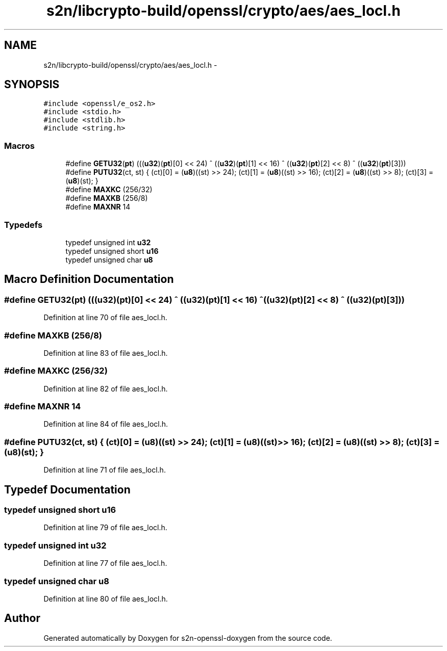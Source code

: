 .TH "s2n/libcrypto-build/openssl/crypto/aes/aes_locl.h" 3 "Thu Jun 30 2016" "s2n-openssl-doxygen" \" -*- nroff -*-
.ad l
.nh
.SH NAME
s2n/libcrypto-build/openssl/crypto/aes/aes_locl.h \- 
.SH SYNOPSIS
.br
.PP
\fC#include <openssl/e_os2\&.h>\fP
.br
\fC#include <stdio\&.h>\fP
.br
\fC#include <stdlib\&.h>\fP
.br
\fC#include <string\&.h>\fP
.br

.SS "Macros"

.in +1c
.ti -1c
.RI "#define \fBGETU32\fP(\fBpt\fP)   (((\fBu32\fP)(\fBpt\fP)[0] << 24) ^ ((\fBu32\fP)(\fBpt\fP)[1] << 16) ^ ((\fBu32\fP)(\fBpt\fP)[2] <<  8) ^ ((\fBu32\fP)(\fBpt\fP)[3]))"
.br
.ti -1c
.RI "#define \fBPUTU32\fP(ct,  st)   { (ct)[0] = (\fBu8\fP)((st) >> 24); (ct)[1] = (\fBu8\fP)((st) >> 16); (ct)[2] = (\fBu8\fP)((st) >>  8); (ct)[3] = (\fBu8\fP)(st); }"
.br
.ti -1c
.RI "#define \fBMAXKC\fP   (256/32)"
.br
.ti -1c
.RI "#define \fBMAXKB\fP   (256/8)"
.br
.ti -1c
.RI "#define \fBMAXNR\fP   14"
.br
.in -1c
.SS "Typedefs"

.in +1c
.ti -1c
.RI "typedef unsigned int \fBu32\fP"
.br
.ti -1c
.RI "typedef unsigned short \fBu16\fP"
.br
.ti -1c
.RI "typedef unsigned char \fBu8\fP"
.br
.in -1c
.SH "Macro Definition Documentation"
.PP 
.SS "#define GETU32(\fBpt\fP)   (((\fBu32\fP)(\fBpt\fP)[0] << 24) ^ ((\fBu32\fP)(\fBpt\fP)[1] << 16) ^ ((\fBu32\fP)(\fBpt\fP)[2] <<  8) ^ ((\fBu32\fP)(\fBpt\fP)[3]))"

.PP
Definition at line 70 of file aes_locl\&.h\&.
.SS "#define MAXKB   (256/8)"

.PP
Definition at line 83 of file aes_locl\&.h\&.
.SS "#define MAXKC   (256/32)"

.PP
Definition at line 82 of file aes_locl\&.h\&.
.SS "#define MAXNR   14"

.PP
Definition at line 84 of file aes_locl\&.h\&.
.SS "#define PUTU32(ct, st)   { (ct)[0] = (\fBu8\fP)((st) >> 24); (ct)[1] = (\fBu8\fP)((st) >> 16); (ct)[2] = (\fBu8\fP)((st) >>  8); (ct)[3] = (\fBu8\fP)(st); }"

.PP
Definition at line 71 of file aes_locl\&.h\&.
.SH "Typedef Documentation"
.PP 
.SS "typedef unsigned short \fBu16\fP"

.PP
Definition at line 79 of file aes_locl\&.h\&.
.SS "typedef unsigned int \fBu32\fP"

.PP
Definition at line 77 of file aes_locl\&.h\&.
.SS "typedef unsigned char \fBu8\fP"

.PP
Definition at line 80 of file aes_locl\&.h\&.
.SH "Author"
.PP 
Generated automatically by Doxygen for s2n-openssl-doxygen from the source code\&.
